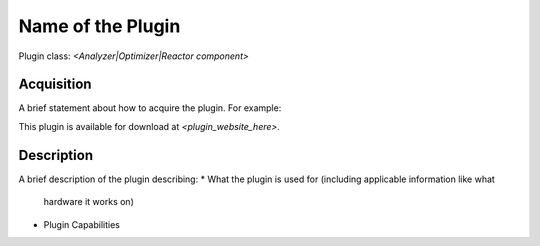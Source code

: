 Name of the Plugin
==================

Plugin class: `<Analyzer|Optimizer|Reactor component>`

Acquisition
-----------

A brief statement about how to acquire the plugin. For example:

This plugin is available for download at `<plugin_website_here>`.

Description
-----------

A brief description of the plugin describing:
* What the plugin is used for (including applicable information like what
 hardware it works on)
* Plugin Capabilities